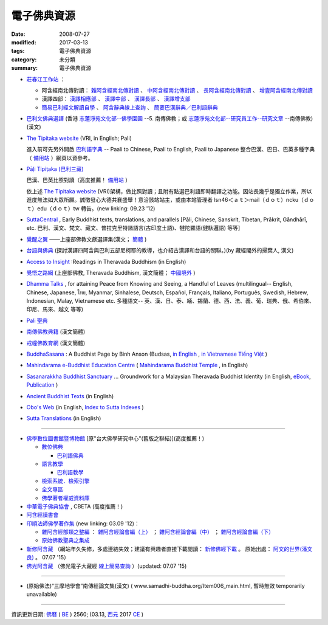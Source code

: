 =============
電子佛典資源
=============

:date: 2008-07-27
:modified: 2017-03-13
:tags: 電子佛典資源
:category: 未分類
:summary: 電子佛典資源

- `莊春江工作站 <http://agama.buddhason.org/>`_ ：

  * 阿含經南北傳對讀： `雜阿含經南北傳對讀 <http://agama.buddhason.org/SA/index.htm>`_ 、 `中阿含經南北傳對讀 <http://agama.buddhason.org/MA/index.htm>`_ 、 `長阿含經南北傳對讀 <http://agama.buddhason.org/DA/index.htm>`_ 、 `增壹阿含經南北傳對讀 <http://agama.buddhason.org/AA/index.htm>`_ 

  * 漢譯四部： `漢譯相應部 <http://agama.buddhason.org/SN/index.htm>`_ 、 `漢譯中部 <http://agama.buddhason.org/MN/index.htm>`_ 、 `漢譯長部 <http://agama.buddhason.org/DN/index.htm>`_ 、 `漢譯增支部 <http://agama.buddhason.org/AN/index.htm>`_ 

  * `簡易巴利經文解讀自學 <http://agama.buddhason.org/study/index.htm>`_ 、 `阿含辭典線上查詢 <http://agama.buddhason.org/ad/index.htm>`_ 、 `簡要巴漢辭典／巴利語辭典 <http://agama.buddhason.org/study/note.htm>`_  

- `巴利文佛典選譯 <http://www.chilin.edu.hk/edu/report_section.asp?section_id=5>`_ (香港 `志蓮淨苑文化部--佛學園圃 <http://www.chilin.edu.hk/edu/report.asp>`_ --5. 南傳佛教；或 `志蓮淨苑文化部--研究員工作--研究文章 <http://www.chilin.edu.hk/edu/work_paragraph.asp>`_ --南傳佛教)(漢文)

- `The Tipitaka website <http://www.tipitaka.org/>`__ (VRI, in English; Pali)

  進入前可先另外開啟 `巴利語字典 <http://dictionary.online-dhamma.net/>`__ -- Paali to Chinese, Paali to English, Paali to Japanese 整合巴漢、巴日、巴英多種字典（ `備用站 <http://palidictionary.appspot.com/>`__ ）網頁以資參考。

- `Pāḷi Tipiṭaka (巴利三藏) <http://tipitaka.sutta.org/>`__ 

  巴漢、巴英比照對讀（高度推薦！ `備用站 <http://epalitipitaka.appspot.com/>`__ ） 

  依上述 `The Tipitaka website <http://www.tipitaka.org/>`__ (VRI)架構，做比照對讀；且附有點選巴利語即時翻譯之功能。因站長幾乎是獨立作業，所以進度無法如大眾所願。誠徵發心大德共襄盛舉！意洽該站站主，或由本站管理者 lsn46＜ａｔ＞mail（ｄｏｔ）ncku（ｄｏｔ）edu（ｄｏｔ）tw 轉告。(new linking: 09.23 '12)

- `SuttaCentral <https://suttacentral.net/>`_ , Early Buddhist texts, translations, and parallels [Pāli, Chinese, Sanskrit, Tibetan, Prākrit, Gāndhārī, etc. 巴利、漢文、梵文、藏文、普拉克里特諸語言(古印度土語)、犍陀羅語(健馱邏語) 等等]

- `覺醒之翼 <http://www.theravadacn.org/DhammaIndex2.htm>`_ ——上座部佛教文獻選譯集(漢文； `簡體 <http://www.theravadacn.org/>`__ )

- `台語與佛典 <http://yifertw.blogspot.com/>`_ (探討漢譯四阿含與巴利五部尼柯耶的教導，也介紹古漢譯和台語的關聯。)(by 藏經閣外的掃葉人, 漢文)

- `Access to Insight <http://www.accesstoinsight.org/>`_ :Readings in Theravada Buddhism (in English)

- `覺悟之路網 <http://dhamma.sutta.org/>`_ (上座部佛教, Theravada Buddhism, 漢文簡體； `中國境外 <http://anicca.online-dhamma.net/>`__ )

- `Dhamma Talks <http://www.dhammatalks.net/>`__ , for attaining Peace from Knowing and Seeing, a Handful of Leaves (multilingual-- English, Chinese, Japanese, ไทย, Myanmar, Sinhalese, Deutsch, Español, Français, Italiano, Português, Swedish, Hebrew, Indonesian, Malay, Vietnamese etc. 多種語文-- 英、漢、日、泰、緬、錫蘭、德、西、法、義、葡、瑞典、俄、希伯來、印尼、馬來、越文 等等)

- `Pali 聖典 <https://sites.google.com/site/palishengdian/>`__

- `南傳佛教典籍 <http://www.fodian.net/nanchuan/nanchuan.htm>`__ (漢文簡體)

- `戒幢佛教育網 <http://www.jcedu.org/dispdir.php?class=001260>`_ (漢文簡體)

- `BuddhaSasana <http://www.budsas.net/>`_ : A Buddhist Page by Binh Anson (Budsas, `in English <http://www.budsas.net/ebud/ebidx.htm>`__ , `in Vietnamese Tiếng Việt <http://www.budsas.net/uni/index.htm>`__ )

- `Mahindarama e-Buddhist Education Centre <http://www.mahindaramatemple.com/e-service/e-mbec.htm>`__ ( `Mahindarama Buddhist Temple <http://www.mahindaramatemple.com/>`_ , in English)

- `Sasanarakkha Buddhist Sanctuary <http://www.sasanarakkha.org/>`_ ... Groundwork for a Malaysian Theravada Buddhist Identity (in English, `eBook <http://www.sasanarakkha.org/ebook/ebook.html>`__, `Publication <http://www.sasanarakkha.org/publication.html>`__ )

- `Ancient Buddhist Texts <http://www.ancient-buddhist-texts.net/index.htm>`__ (in English)

- `Obo's Web <http://obo.genaud.net/index.htm>`__ (in English, `Index to Sutta Indexes <http://obo.genaud.net/backmatter/indexes/sutta/sutta_toc.htm>`__ )

- `Sutta Translations <http://www.leighb.com/suttas.htm>`__ (in English)

------

- `佛學數位圖書館暨博物館 <http://buddhism.lib.ntu.edu.tw/>`_ [原"台大佛學研究中心"(舊版之聯結)](高度推薦！) 

  * `數位佛典 <http://buddhism.lib.ntu.edu.tw/sutra/>`__

    * `巴利語佛典 <http://buddhism.lib.ntu.edu.tw/sutra/pali/index.jsp>`__

  * `語言教學 <http://buddhism.lib.ntu.edu.tw/lesson/>`__

    * `巴利語教學 <http://buddhism.lib.ntu.edu.tw/lesson/pali/lesson_pali1.jsp>`__

  * `檢索系統．檢索引擎 <http://buddhism.lib.ntu.edu.tw/DLMBS/search/default.jsp>`_ 

  * `全文專區 <http://buddhism.lib.ntu.edu.tw/fulltext/>`__

  * `佛學著者權威資料庫 <http://buddhism.lib.ntu.edu.tw/author/index.jsp>`__ 

- `中華電子佛典協會 <http://www.cbeta.org/>`_ , CBETA (高度推薦！)

- `阿含經讀書會 <https://sites.google.com/site/nckujrcs/du-shu-hui>`__

- `印順法師佛學著作集 <http://ipad.yinshun.org.tw/>`_ (new linking: 03.09 '12)：

  * `雜阿含經部類之整編 <http://www.mahabodhi.org/files/yinshun/39/yinshun39-00.html>`__ ： `雜阿含經論會編（上） <http://www.mahabodhi.org/files/yinshun/36/yinshun36-00.html>`__ ； `雜阿含經論會編（中） <http://www.mahabodhi.org/files/yinshun/37/yinshun37-00.html>`__ ； `雜阿含經論會編（下） <http://www.mahabodhi.org/files/yinshun/38/yinshun38-00.html>`__

  * `原始佛教聖典之集成 <http://www.mahabodhi.org/files/yinshun/33/yinshun33-00.html>`__

- `新修阿含藏 <http://a-vun.myweb.hinet.net/02/A/AHG/index.html>`__ （網站年久失修，多處連結失效；建議有興趣者直接下載閱讀： `新修佛經下載 <https://skydrive.live.com/?cid=3AB1CB8A20E303FE&id=3AB1CB8A20E303FE!7741>`__ 。 原始出處： `阿文的世界(潘文良) <http://a-vun.myweb.hinet.net/>`__ 。 07.07 '15）

- `佛光阿含藏 <http://etext.fgs.org.tw/classical01.aspx>`__ （佛光電子大藏經 `線上簡易查詢 <http://etext.fgs.org.tw/search01.aspx?index=1>`__ ）(updated: 07.07 '15)

------

- (原始佛法)“三摩地學會”南傳經論文集(漢文)  ( www.samadhi-buddha.org/Item006_main.html, 暫時無效 temporarily unavailable) 

------

資訊更新日期: `佛曆 <http://zh.wikipedia.org/wiki/%E4%BD%9B%E6%9B%86>`_ ( `BE <http://en.wikipedia.org/wiki/Buddhist_calendar>`__ ) 2560; (03.13, `西元 <http://zh.wikipedia.org/wiki/%E5%85%AC%E5%85%83>`__ 2017 `CE <http://en.wikipedia.org/wiki/Common_Era>`__ )

..
  03.12 2017 make rst; add: 莊春江工作站
             bak(remark): Access to Insight:Readings in Theravada Buddhism (Mirror site), These pages are copied by courtesy of Mr. John Bullitt, the webmaster of it. (version: 2014.01.21.13)(in English), 03.13 finish
  07.07 2015 rev. 新修阿含藏-- old: http://a-vun2.sg1001.myweb.hinet.net/02/A/AHG/index.html; add: 佛光阿含藏; 佛光大藏經-線上查詢old: http://etext.fgs.org.tw/etext6/search-2.htm
  05.08 2014 rev. Access to Insight version: old--[2008-07-24-22 (Thursday 24 July 2008]
  09.23 add:  (巴利三藏)-- 巴漢、巴英比照對讀
  07.21 add: 進入前可先另外開啟巴利語字典(整合巴漢、巴日、巴英多種字典（備用站一；　 備用站二 
  04.14 add: 台語與佛典, 巴利文佛典選譯(香港志蓮淨苑文化部--佛學園圃--5. 南傳佛教, 三摩地學會南傳經論文集
  03.09 2012 add: 印順法師佛學著作集</a> (new linking)  
                  新修阿含藏
                  阿含藏(佛光電子大藏經) 線上簡易查詢
             rev. 資訊更新; old: <h4>資訊更新日期: 97('08)/07/27</h4><br>
             del: 阿含藏(佛光電子大藏經) <a href="http://dblink.ncl.edu.tw/buddha/main_0a.htm/">
  07.28 2008
  <li><ahref="http://yscdv3.yinshun.org.tw/accelon/homepage.csp?db=yinshun&amp;bk=39&amp;toc=Z*&amp;t=-1465585234">雜阿含經論會編</a>; <ahref="http://yscdv3.yinshun.org.tw/accelon/homepage.csp?db=yinshun&amp;bk=28&amp;toc=Z*&amp;t=-1465585234">《原始佛教聖典之集成》</a>(from:<a href="http://www.yinshun.org.tw/firstpage.htm">印順導師文教基金會</a>導師全集光碟<a href="http://yscdv3.yinshun.org.tw/accelon/index.csp">網路版第3版</a>)<p>
  07.27 2008